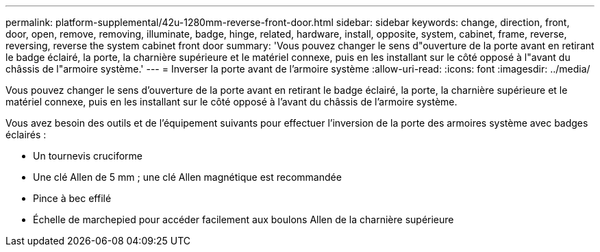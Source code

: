 ---
permalink: platform-supplemental/42u-1280mm-reverse-front-door.html 
sidebar: sidebar 
keywords: change, direction, front, door, open, remove, removing, illuminate, badge, hinge, related, hardware, install, opposite, system, cabinet, frame, reverse, reversing, reverse the system cabinet front door 
summary: 'Vous pouvez changer le sens d"ouverture de la porte avant en retirant le badge éclairé, la porte, la charnière supérieure et le matériel connexe, puis en les installant sur le côté opposé à l"avant du châssis de l"armoire système.' 
---
= Inverser la porte avant de l'armoire système
:allow-uri-read: 
:icons: font
:imagesdir: ../media/


[role="lead"]
Vous pouvez changer le sens d'ouverture de la porte avant en retirant le badge éclairé, la porte, la charnière supérieure et le matériel connexe, puis en les installant sur le côté opposé à l'avant du châssis de l'armoire système.

Vous avez besoin des outils et de l'équipement suivants pour effectuer l'inversion de la porte des armoires système avec badges éclairés :

* Un tournevis cruciforme
* Une clé Allen de 5 mm ; une clé Allen magnétique est recommandée
* Pince à bec effilé
* Échelle de marchepied pour accéder facilement aux boulons Allen de la charnière supérieure

